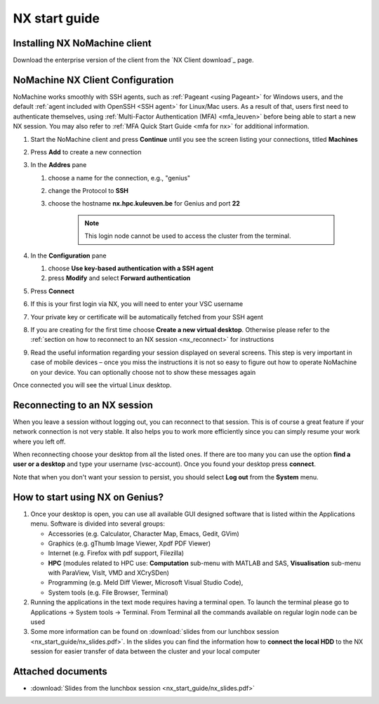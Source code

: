 .. _NX start guide:

NX start guide
==============

Installing NX NoMachine client
------------------------------

Download the enterprise version of the client from the `NX Client download`_ page.

NoMachine NX Client Configuration
---------------------------------

NoMachine works smoothly with SSH agents, such as :ref:`Pageant <using Pageant>` 
for Windows users, and the default :ref:`agent included with OpenSSH <SSH agent>` for Linux/Mac users.
As a result of that, users first need to authenticate themselves, using 
:ref:`Multi-Factor Authentication (MFA) <mfa_leuven>` before being able to start a new 
NX session.
You may also refer to :ref:`MFA Quick Start Guide <mfa for nx>` for additional information.


1. Start the NoMachine client and press **Continue** until you see the screen
   listing your connections, titled **Machines**

#. Press **Add** to create a new connection

#. In the **Addres** pane

   #. choose a name for the connection, e.g., "genius"
   #. change the Protocol to **SSH**
   #. choose the hostname **nx.hpc.kuleuven.be** for Genius and port **22**

            .. note::

                This login node cannot be used to access the cluster from the terminal.   

#. In the **Configuration** pane

   #. choose **Use key-based authentication with a SSH agent**
   #. press **Modify** and select **Forward authentication**

#. Press **Connect**

#. If this is your first login via NX, you will need to enter your VSC username

#. Your private key or certificate will be automatically fetched from your SSH agent

#. If you are creating for the first time choose **Create a new virtual desktop**.
   Otherwise please refer to the :ref:`section on how to reconnect to an NX session
   <nx_reconnect>` for instructions

#. Read the useful information regarding your session displayed on several
   screens. This step is very important in case of mobile devices – once
   you miss the instructions it is not so easy to figure out how to operate
   NoMachine on your device. You can optionally choose not to show these
   messages again

Once connected you will see the virtual Linux desktop.

.. _nx_reconnect:

Reconnecting to an NX session
-----------------------------

When you leave a session without logging out, you can reconnect to
that session.  This is of course a great feature if your network
connection is not very stable.  It also helps you to work more
efficiently since you can simply resume your work where you left off.

When reconnecting choose your desktop from all the listed ones. If
there are too many you can use the option **find a user or a desktop**
and type your username (vsc-account). Once you found your desktop press
**connect**.

Note that when you don't want your session to persist, you should select
**Log out** from the **System** menu.

How to start using NX on Genius?
----------------------------------

#. Once your desktop is open, you can use all available GUI designed
   software that is listed within the Applications menu. Software is
   divided into several groups:

   -  Accessories (e.g. Calculator, Character Map, Emacs, Gedit, GVim)
   -  Graphics (e.g. gThumb Image Viewer, Xpdf PDF Viewer)
   -  Internet (e.g. Firefox with pdf support, Filezilla)
   -  **HPC** (modules related to HPC use: **Computation** sub-menu with
      MATLAB and SAS, **Visualisation** sub-menu with ParaView, VisIt,
      VMD and XCrySDen)
   -  Programming (e.g. Meld Diff Viewer, Microsoft Visual Studio Code),
   -  System tools (e.g. File Browser, Terminal)

#. Running the applications in the text mode requires having a terminal
   open. To launch the terminal please go to Applications -> System
   tools -> Terminal. From Terminal all the commands available on
   regular login node can be used
#. Some more information can be found on :download:`slides from our lunchbox
   session <nx_start_guide/nx_slides.pdf>`. In the slides you can find the
   information how to **connect the local HDD** to the NX session for
   easier transfer of data between the cluster and your local computer

Attached documents
------------------

-  :download:`Slides from the lunchbox session <nx_start_guide/nx_slides.pdf>`

